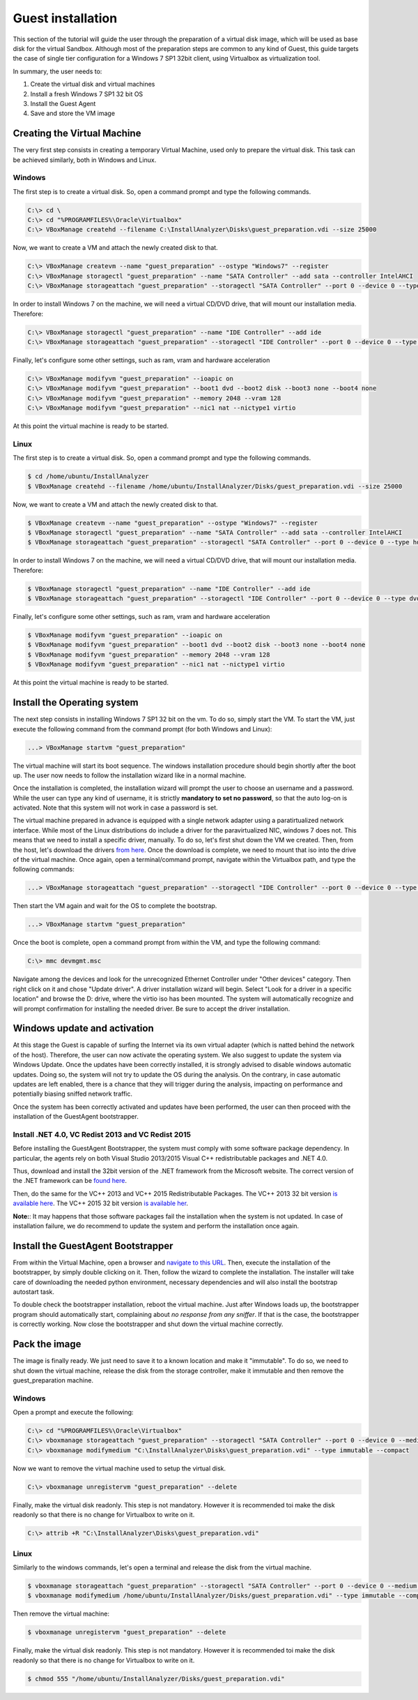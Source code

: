 ==================
Guest installation
==================

This section of the tutorial will guide the user through the preparation of a virtual disk image, which will be used as base disk for the virtual Sandbox.
Although most of the preparation steps are common to any kind of Guest, this guide targets the case of single tier configuration for a Windows 7 SP1 32bit client, using Virtualbox as virtualization tool.

In summary, the user needs to:

#. Create the virtual disk and virtual machines
#. Install a fresh Windows 7 SP1 32 bit OS
#. Install the Guest Agent
#. Save and store the VM image

Creating the Virtual Machine
----------------------------
The very first step consists in creating a temporary Virtual Machine, used only to prepare the virtual disk.
This task can be achieved similarly, both in Windows and Linux.

Windows
#######
The first step is to create a virtual disk. So, open a command prompt and type the following commands.

.. code-block:: none

    C:\> cd \
    C:\> cd "%PROGRAMFILES%\Oracle\Virtualbox"
    C:\> VBoxManage createhd --filename C:\InstallAnalyzer\Disks\guest_preparation.vdi --size 25000

Now, we want to create a VM and attach the newly created disk to that.

.. code-block:: none

    C:\> VBoxManage createvm --name "guest_preparation" --ostype "Windows7" --register
    C:\> VBoxManage storagectl "guest_preparation" --name "SATA Controller" --add sata --controller IntelAHCI
    C:\> VBoxManage storageattach "guest_preparation" --storagectl "SATA Controller" --port 0 --device 0 --type hdd --medium "C:\InstallAnalyzer\Disks\guest_preparation.vdi"

In order to install Windows 7 on the machine, we will need a virtual CD/DVD drive, that will mount our installation media. Therefore:

.. code-block:: none

    C:\> VBoxManage storagectl "guest_preparation" --name "IDE Controller" --add ide
    C:\> VBoxManage storageattach "guest_preparation" --storagectl "IDE Controller" --port 0 --device 0 --type dvddrive --medium /path/to/windows_7_SP1_32.iso

Finally, let's configure some other settings, such as ram, vram and hardware acceleration

.. code-block:: none

    C:\> VBoxManage modifyvm "guest_preparation" --ioapic on
    C:\> VBoxManage modifyvm "guest_preparation" --boot1 dvd --boot2 disk --boot3 none --boot4 none
    C:\> VBoxManage modifyvm "guest_preparation" --memory 2048 --vram 128
    C:\> VBoxManage modifyvm "guest_preparation" --nic1 nat --nictype1 virtio

At this point the virtual machine is ready to be started.

Linux
#####
The first step is to create a virtual disk. So, open a command prompt and type the following commands.

.. code-block:: none

    $ cd /home/ubuntu/InstallAnalyzer
    $ VBoxManage createhd --filename /home/ubuntu/InstallAnalyzer/Disks/guest_preparation.vdi --size 25000

Now, we want to create a VM and attach the newly created disk to that.

.. code-block:: none

    $ VBoxManage createvm --name "guest_preparation" --ostype "Windows7" --register
    $ VBoxManage storagectl "guest_preparation" --name "SATA Controller" --add sata --controller IntelAHCI
    $ VBoxManage storageattach "guest_preparation" --storagectl "SATA Controller" --port 0 --device 0 --type hdd --medium "/home/ubuntu/InstallAnalyzer/Disks/guest_preparation.vdi"

In order to install Windows 7 on the machine, we will need a virtual CD/DVD drive, that will mount our installation media. Therefore:

.. code-block:: none

    $ VBoxManage storagectl "guest_preparation" --name "IDE Controller" --add ide
    $ VBoxManage storageattach "guest_preparation" --storagectl "IDE Controller" --port 0 --device 0 --type dvddrive --medium /path/to/windows_7_SP1_32.iso

Finally, let's configure some other settings, such as ram, vram and hardware acceleration

.. code-block:: none

    $ VBoxManage modifyvm "guest_preparation" --ioapic on
    $ VBoxManage modifyvm "guest_preparation" --boot1 dvd --boot2 disk --boot3 none --boot4 none
    $ VBoxManage modifyvm "guest_preparation" --memory 2048 --vram 128
    $ VBoxManage modifyvm "guest_preparation" --nic1 nat --nictype1 virtio

At this point the virtual machine is ready to be started.

Install the Operating system
----------------------------
The next step consists in installing Windows 7 SP1 32 bit on the vm. To do so, simply start the VM.
To start the VM, just execute the following command from the command prompt (for both Windows and Linux):

.. code-block:: none

    ...> VBoxManage startvm "guest_preparation"

The virtual machine will start its boot sequence. The windows installation procedure should begin shortly after the boot up. The user now needs to follow the installation wizard like in a normal machine.

Once the installation is completed, the installation wizard will prompt the user to choose an username and a password. While the user can type any kind of username, it is strictly **mandatory to set no password**, so that the auto log-on is activated. Note that this system will not work in case a password is set.

The virtual machine prepared in advance is equipped with a single network adapter using a paratirtualized network interface.
While most of the Linux distributions do include a driver for the paravirtualized NIC, windows 7 does not.
This means that we need to install a specific driver, manually.
To do so, let's first shut down the VM we created.
Then, from the host, let's download the drivers `from here <https://fedorapeople.org/groups/virt/virtio-win/direct-downloads/stable-virtio/virtio-win.iso>`_.
Once the download is complete, we need to mount that iso into the drive of the virtual machine.
Once again, open a terminal/command prompt, navigate within the Virtualbox path, and type the following commands:

.. code-block:: none

    ...> VBoxManage storageattach "guest_preparation" --storagectl "IDE Controller" --port 0 --device 0 --type dvddrive --medium /path/to/downloaded_virtio_driver.iso


Then start the VM again and wait for the OS to complete the bootstrap.

.. code-block:: none

    ...> VBoxManage startvm "guest_preparation"


Once the boot is complete, open a command prompt from within the VM, and type the following command:

.. code-block:: none

    C:\> mmc devmgmt.msc


Navigate among the devices and look for the unrecognized Ethernet Controller under "Other devices" category.
Then right click on it and chose "Update driver".
A driver installation wizard will begin.
Select "Look for a driver in a specific location" and browse the D: drive, where the virtio iso has been mounted.
The system will automatically recognize and will prompt confirmation for installing the needed driver. Be sure to accept the driver installation.

Windows update and activation
-----------------------------
At this stage the Guest is capable of surfing the Internet via its own virtual adapter (which is natted behind the network of the host).
Therefore, the user can now activate the operating system. We also suggest to update the system via Windows Update. Once the updates have been correctly installed, it is strongly advised to disable windows automatic updates.
Doing so, the system will not try to update the OS during the analysis.
On the contrary, in case automatic updates are left enabled, there is a chance that they will trigger during the analysis, impacting on performance and potentially biasing sniffed network traffic.

Once the system has been correctly activated and updates have been performed, the user can then proceed with the installation of the GuestAgent bootstrapper.

Install .NET 4.0, VC Redist 2013 and VC Redist 2015
###################################################
Before installing the GuestAgent Bootstrapper, the system must comply with some software package dependency.
In particular, the agents rely on both Visual Studio 2013/2015 Visual C++ redistributable packages and .NET 4.0.

Thus, download and install the 32bit version of the .NET framework from the Microsoft website. 
The correct version of the .NET framework can be `found here <https://www.microsoft.com/en-us/download/details.aspx?id=17718>`_.

Then, do the same for the VC++ 2013 and VC++ 2015 Redistributable Packages. 
The VC++ 2013 32 bit version `is available here <http://download.microsoft.com/download/0/5/6/056dcda9-d667-4e27-8001-8a0c6971d6b1/vcredist_x86.exe>`_.
The VC++ 2015 32 bit version `is available her <https://download.microsoft.com/download/6/A/A/6AA4EDFF-645B-48C5-81CC-ED5963AEAD48/vc_redist.x86.exe>`_.

**Note:**: It may happens that those software packages fail the installation when the system is not updated. In case of installation failure, we do recommend to update the system and perform the installation once again.

Install the GuestAgent Bootstrapper
-----------------------------------
From within the Virtual Machine, open a browser and `navigate to this URL <https://albertogeniola@bitbucket.org/aaltopuppaper/guestagents/raw/0594043ec791e95944487a3646c9994ebf045fd6/ClientBootstrapper/dist/agent_setup.exe>`_.
Then, execute the installation of the bootstrapper, by simply double clicking on it.
Then, follow the wizard to complete the installation.
The installer will take care of downloading the needed python environment, necessary dependencies and will also install the bootstrap autostart task.

To double check the bootstrapper installation, reboot the virtual machine.
Just after Windows loads up, the bootstrapper program should automatically start, complaining about *no response from any sniffer*.
If that is the case, the bootstrapper is correctly working. Now close the bootstrapper and shut down the virtual machine correctly.

Pack the image
--------------
The image is finally ready. We just need to save it to a known location and make it "immutable".
To do so, we need to shut down the virtual machine, release the disk from the storage controller, make it immutable and then remove the guest_preparation machine.

Windows
#######
Open a prompt and execute the following:

.. code-block:: none

    C:\> cd "%PROGRAMFILES%\Oracle\Virtualbox"
    C:\> vboxmanage storageattach "guest_preparation" --storagectl "SATA Controller" --port 0 --device 0 --medium none
    C:\> vboxmanage modifymedium "C:\InstallAnalyzer\Disks\guest_preparation.vdi" --type immutable --compact


Now we want to remove the virtual machine used to setup the virtual disk.

.. code-block:: none

    C:\> vboxmanage unregistervm "guest_preparation" --delete

Finally, make the virtual disk readonly. This step is not mandatory. However it is recommended toi make the disk readonly so that there is no change for Virtualbox to write on it.

.. code-block:: none

    C:\> attrib +R "C:\InstallAnalyzer\Disks\guest_preparation.vdi"

Linux
#####
Similarly to the windows commands, let's open a terminal and release the disk from the virtual machine.

.. code-block:: none

    $ vboxmanage storageattach "guest_preparation" --storagectl "SATA Controller" --port 0 --device 0 --medium none
    $ vboxmanage modifymedium /home/ubuntu/InstallAnalyzer/Disks/guest_preparation.vdi" --type immutable --compact

Then remove the virtual machine:

.. code-block:: none

    $ vboxmanage unregistervm "guest_preparation" --delete


Finally, make the virtual disk readonly. This step is not mandatory. However it is recommended toi make the disk readonly so that there is no change for Virtualbox to write on it.

.. code-block:: none

    $ chmod 555 "/home/ubuntu/InstallAnalyzer/Disks/guest_preparation.vdi"
